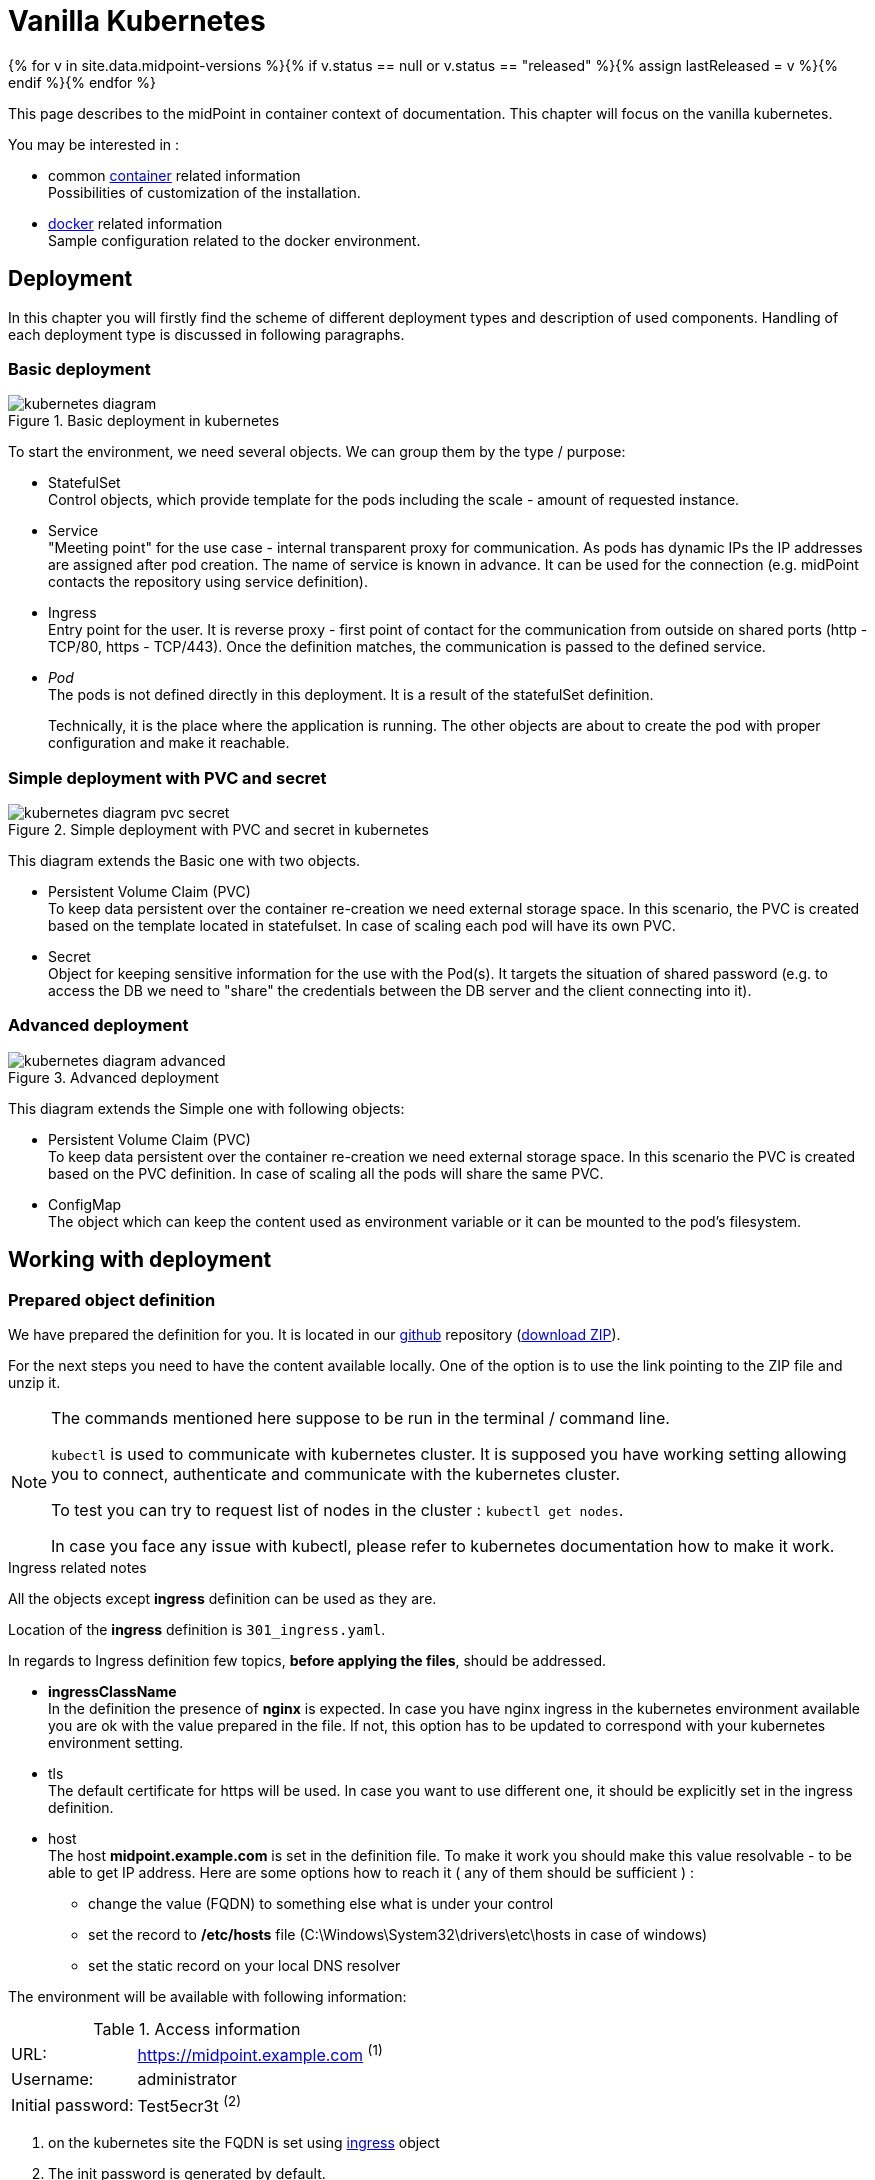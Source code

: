 = Vanilla Kubernetes
:page-nav-title: Vanilla Kubernetes
:page-display-order: 30
:page-toc: float-right
:toclevels: 4
:page-keywords:  [ 'insatll', 'kubernetes' ]
:page-moved-from: /midpoint/install/kubernetes/about/
:page-moved-from: /midpoint/install/kubernetes/advanced-examples/
:page-moved-from: /midpoint/install/kubernetes/cluster/
:page-moved-from: /midpoint/install/kubernetes/
:page-moved-from: /midpoint/install/kubernetes/single-node/

{% for v in site.data.midpoint-versions %}{% if v.status == null or v.status == "released" %}{% assign lastReleased = v %}{% endif %}{% endfor %}

This page describes to the midPoint in container context of documentation.
This chapter will focus on the vanilla kubernetes.

You may be interested in :

* common xref:../[container]  related information +
Possibilities of customization of the installation.

* xref:./docker/[docker] related information +
Sample configuration related to the docker environment.

== Deployment

In this chapter you will firstly find the scheme of different deployment types and description of used components.
Handling of each deployment type is discussed in following paragraphs.

[#basicDepl]
=== Basic deployment

.Basic deployment in kubernetes
image::kubernetes-diagram.png[]

To start the environment, we need several objects.
We can group them by the type / purpose:

* StatefulSet +
Control objects, which provide template for the pods including the scale - amount of requested instance.

* Service +
"Meeting point" for the use case - internal transparent proxy for communication.
As pods has dynamic IPs the IP addresses are assigned after pod creation.
The name of service is known in advance.
It can be used for the connection (e.g. midPoint contacts the repository using service definition).

* Ingress +
Entry point for the user.
It is reverse proxy - first point of contact for the communication from outside on shared ports (http - TCP/80, https - TCP/443).
Once the definition matches, the communication is passed to the defined service.

* _Pod_ +
The pods is not defined directly in this deployment.
It is a result of the statefulSet definition.
+
Technically, it is the place where the application is running.
The other objects are about to create the pod with proper configuration and make it reachable.

[#simpleDepl]
=== Simple deployment with PVC and secret

.Simple deployment with PVC and secret in kubernetes
image::kubernetes-diagram-pvc_secret.png[]

This diagram extends the Basic one with two objects.

* Persistent Volume Claim (PVC) +
To keep data persistent over the container re-creation we need external storage space.
In this scenario, the PVC is created based on the template located in statefulset.
In case of scaling each pod will have its own PVC.

* Secret +
Object for keeping sensitive information for the use with the Pod(s).
It targets the situation of shared password (e.g. to access the DB we need to "share" the credentials between the DB server and the client connecting into it).

[#advancedDepl]
=== Advanced deployment

.Advanced deployment
image::kubernetes-diagram-advanced.png[]

This diagram extends the Simple one with following objects:

* Persistent Volume Claim (PVC) +
To keep data persistent over the container re-creation we need external storage space.
In this scenario the PVC is created based on the PVC definition.
In case of scaling all the pods will share the same PVC.

* ConfigMap +
The object which can keep the content used as environment variable or it can be mounted to the pod's filesystem.

== Working with deployment

=== Prepared object definition

We have prepared the definition for you.
It is located in our link:https://github.com/evolveum/midpoint-kubernetes[github] repository (link:https://github.com/Evolveum/midpoint-kubernetes/archive/refs/heads/main.zip[download ZIP]).

For the next steps you need to have the content available locally.
One of the option is to use the link pointing to the ZIP file and unzip it.

[NOTE]
====
The commands mentioned here suppose to be run in the terminal / command line.

`kubectl` is used to communicate with kubernetes cluster.
It is supposed you have working setting allowing you to connect, authenticate and communicate with the kubernetes cluster.

To test you can try to request list of nodes in the cluster : `kubectl get nodes`.

In case you face any issue with kubectl, please refer to kubernetes documentation how to make it work.
====

[#ingressNote]
.Ingress related notes

All the objects except *ingress* definition can be used as they are.

Location of the *ingress* definition is `301_ingress.yaml`.

In regards to Ingress definition few topics, *before applying the files*, should be addressed.

* *ingressClassName* +
In the definition the presence of *nginx* is expected.
In case you have nginx ingress in the kubernetes environment available you are ok with the value prepared in the file.
If not, this option has to be updated to correspond with your kubernetes environment setting.

* tls +
The default certificate for https will be used.
In case you want to use different one, it should be explicitly set in the ingress definition.

[#ingressHost]
* host +
The host *midpoint.example.com* is set in the definition file.
To make it work you should make this value resolvable - to be able to get IP address.
Here are some options how to reach it ( any of them should be sufficient ) :

** change the value (FQDN) to something else what is under your control

** set the record to */etc/hosts* file (C:\Windows\System32\drivers\etc\hosts in case of windows)

** set the static record on your local DNS resolver

The environment will be available with following information:

[#accessInfo]
.Access information
[%noheader%autowidth]
|====
|URL:| https://midpoint.example.com ^(1)^

|Username: | administrator

|Initial password: | Test5ecr3t ^(2)^

|====

. on the kubernetes site the FQDN is set using <<#ingressHost,ingress>> object

. The init password is generated by default.
** In the basic and seimple deployment the password is set in the statefulset definition for midpoint to be this value. +
MP_SET_midpoint_administrator_initialPassword=Test5ecr3t
** In Advanced deployment there is dedicated secret object with the initial password (see <<#advancedDeplH>> )

[#basicDeplH]
=== Basic deployment handling

For the <<#basicDepl>> the the path `./deployment/basic` is important.

[WARNING]
====
The basic environment store all data in dynamic (non-persistent) store.
In case of pod removing all the related data is deleted.

Please note that it is not possible to partially restart the environment in this scenario.
In case you restart DB your repository is lost.
In case you restart midPoint the key to access encrypted data in repository is lost.

This configuration is good for quick testing, demo, etc.
====

Before applying the configuration files, please check <<#ingressNote>> to correspond with your environment.

.Apply the configuration to create the midpoint environment
[source,bash]
----
kubectl apply -f ./deployment/basic
----

.output from the *apply* command
[%collapsible]
====
namespace/midpoint-deployment created +
service/midpoint-repository created +
service/midpoint created +
ingress.networking.k8s.io/midpoint created +
statefulset.apps/midpoint-repository created +
statefulset.apps/midpoint created
====

.Delete the objects related to the midpoint environment
[source,bash]
----
kubectl delete -f ./deployment/basic
----

.output from the *delete* command
[%collapsible]
====
statefulset.apps "midpoint-repository" deleted +
statefulset.apps "midpoint" deleted +
service "midpoint-repository" deleted +
service "midpoint" deleted +
ingress.networking.k8s.io "midpoint" deleted +
namespace "midpoint-deployment" deleted
====

The objects are prepared to use their own namespace - logical group of the objects.
In the provided files it is creating and using the namespace called *midpoint-deployment*.

Once the environment is created it takes several seconds to get it up and running.
First run can take longer as the image has to be downloaded from public registry - docker hub.

For the information how to access the environment please see <<#accessInfo>>

[#simpleDeplH]
=== Simple deployment with PVC and secret handling

This deployment extend <<#basicDeplH>> information.

For the <<#simpleDepl>> the the path `./deployment/simple` is important.

[WARNING]
====
The *repository data* and *midpoint home data* are stored on Persistent Volume Claim.
It is kept even in case the Pod is removed - it is not removed with the *statefulset* definition.

On the other side in case of test(s) the data in the environment from the previous run(s) may be present.

Please note that even it is dedicated object(s) it is still part of namespace.
In case we are removing namespace all member objects are removed even it is not directly addressed.
This statement also covers PVC in the namespace.
====

Before applying the configuration files please check <<#ingressNote>> to correspond with your environment.

No PVC is explicitly defined.
The definition is "hidden" in the statefulset where the section *volumeClaimTemplates* is.
If you prefer to use different size of volume you can change the definition in relevant statefulset before applying the files.

.Volume sizing in the provided yaml definitions
[%autowidth]
|====
| Pod's name | Volume size

| midPoint
| 128 MB

| repository
| 5 GB
|====

The PVC is created based on the template value with the first run.
In case the PVC already exists it is directly used (e.g. re-create the pod).

.Apply the configuration to create the midpoint environment
[source,bash]
----
kubectl apply -f ./deployment/common/001_namespace.yaml -f ./deployment/simple
----

.output from the *apply* command
[%collapsible]
====
namespace/midpoint-deployment created +
service/midpoint-repository created +
service/midpoint created +
ingress.networking.k8s.io/midpoint created +
secret/midpoint-repository created +
statefulset.apps/midpoint-repository created +
statefulset.apps/midpoint created
====

Once you want to remove the objects from the kubernetes environment you can decide if custom data (repository data and midPoint home directory) should also be removed.
With the following command you can remove the defined objects keeping namespace and PVC (custom data) for future use.

.Delete the objects related to the midpoint environment (keeping PVC)
[source,bash]
----
kubectl delete -f ./deployment/simple
----

.output from the *delete* command
[%collapsible]
====
statefulset.apps "midpoint" deleted +
secret "midpoint-repository" deleted +
statefulset.apps "midpoint-repository" deleted +
service "midpoint-repository" deleted +
service "midpoint" deleted +
ingress.networking.k8s.io "midpoint" deleted
====

If you want to completely remove all related data to the midPoint environment it is possible to simply delete the namespace.
All the related objects are members of namespace.
This also includes indirectly created PVC (we just define template in statefulset and not directly the PVC).

Once the namespace is requested to be deleted, all related objects are removed in cascade.

.Delete all the objects related to the midpoint environment (including namespace and PVC)
[source,bash]
----
kubectl delete -f ./deployment/common/001_namespace.yaml
----

.output from the *delete* command
[%collapsible]
====
namespace "midpoint-deployment" deleted
====

For the information how to access the environment please see <<#accessInfo>

[#advancedDeplH]
=== Advanced deployment handling

This deployment extend <<#simpleDeplH>> information.

For the <<#advancedDepl>> the the path `./deployment/advanced` is important.

Before applying the configuration files please check <<#ingressNote>> to correspond with your environment.

All the prepared objects will be member of the namespace - logical group of objects.
We have to create it before any other objects, otherwise an error related to the unknown namespace.
The definition is available in common directory.

The definition of the persistent Volume Claim (PVC) is also available.
You can find it in common directory.

.Create the namespace and PVC for the midPoint environment
[source,bash]
----
kubectl apply -f ./deployment/common
----

.output from the *apply* command
[%collapsible]
====
namespace/midpoint-deployment created +
persistentvolumeclaim/midpoint created
====

There is no default administrator password.
We can set the init password by the environment variable.
The definition is prepared to use secret object *midPoint-init-pass* with the key *passwd*.
The object should be created before the midPoint pod will be started.
To create the object run the following command - the password can be changed before the command is executed.

.Create secret object with the initial midPoint password
[source,bash]
----
kubectl create -n midpoint-deployment secret generic midpoint-init-pass --from-literal=passwd=Test5ecr3t
----

.output from the *create* command
[%collapsible]
====
secret/midpoint-init-pass created
====

.Create configMap with the post-initial-objects (content from the directory)
[source,bash]
----
kubectl create configmap -n midpoint-deployment post-initial-objects --from-file=deployment/post-initial-objects/
----

.output from the *create* command
[%collapsible]
====
configmap/post-initial-objects created
====

[NOTE]
====
The size of object is limited.
In case the limit is reached, one of the solutions is to combine more of them.

.Usage of single configMap:
[source,yaml]
----
spec:
  volumes:
    - name: midpoint-pio
      configMap:
        name: post-initial-objects
----

.Combining more objects:
[source,yaml]
----
spec:
  volumes:
    - name: midpoint-pio
      projected:
        sources:
          - configMap:
              name: post-initial-objects-1
          - configMap:
              name: post-initial-objects-2
----

====

At this point we are ready to apply the rest of the files.

.Apply the rest of the environment
[source,bash]
----
kubectl apply -f ./deployment/advanced
----
.output from the *apply* command
[%collapsible]
====
secret/midpoint-repository created +
service/midpoint-repository created +
service/midpoint created +
ingress.networking.k8s.io/midpoint created +
statefulset.apps/midpoint-repository created +
statefulset.apps/midpoint created
====

To shutdown the environment you have 2 options.

* scale the replicas to 0 +
Scaling down keeps all the definition in place.
The statefulset as control object is instructed to create 0 replicas - shutdown all running pods.
+
This way we can e.g. selectively shutdown midPoint instances but keeping repository up for maintenance.
+
.Scale midPoint instances to 0 replica
[source,bash]
----
kubectl scale -n midpoint-deployment --replicas=0 sts/midpoint
----
+
.Scale midPoint instances to 1 replica
[source,bash]
----
kubectl scale -n midpoint-deployment --replicas=1 sts/midpoint
----
+
.output from the *scale* command
[%collapsible]
====
statefulset.apps/midpoint scaled
====
+
[NOTE]
====
If there is more than one replica, you will need to configure midPoint in cluster configuration.
The provided configuration is midPoint cluster ready.
The relevant settings are related to :

* taskManager +
The task manager has to get information that there can also be other active nodes.

* intra-cluster URL +
Node ID value source has to be set.

The dedicated doc page is available - xref:/midpoint/reference/deployment/clustering-ha/[Clustering / high availability setup].

*Please note that cluster setup in production deployment require the active subscription.*
====

* remove the object definition from kubernetes

In order to remove all objects except Persistent volume claims (PVC) and manually created objects (initial password /secret/ and post-initial-objects /configMap/) you can use available definition to select the objects to be removed.

.Partially delete the midPoint environment
[source,bash]
----
kubectl delete -f ./deployment/advanced
----
.output from the *delete* command
[%collapsible]
====
secret "midpoint-repository" deleted +
service "midpoint-repository" deleted +
service "midpoint" deleted +
ingress.networking.k8s.io "midpoint" deleted +
statefulset.apps "midpoint-repository" deleted +
statefulset.apps "midpoint" deleted
====

To remove all the objects including user data (volumes, secret with init password and configMap with Post-initial-objects) the whole namespace can be removed.
The kubernetes will afterwards remove all the objects located in the namespace.

.Delete the namespace with the midPoint environment - cascade clean up
[source,bash]
----
kubectl delete -f ./deployment/common/001_namespace.yaml
----
.output from the *delete* command
[%collapsible]
====
namespace "midpoint-deployment" deleted
====

== Additional information

=== Keystore

Keystore contain the key needed to access sensitive information in the repository.
In case you would "lost" the key on midPoint site the system will start but there will be some operation which may fail.
Example is connection to the resource (the credentials is not available), user log in.

To make it persistent over the restart or share it between the more pods we need to have it stored out of pod with midpoint.

* PVC +
Handling the content inside the pod(s).
** Can be defined by template and created for pod (see <<#simpleDeplH>>).
In this case only permanency is covered.
Not suitable in case od cluster deployment.
** Cen be explicitly defined and linked from pod definition (see <<#advancedDeplH>> ).
This way both permanency and sharing requirement are covered.
+
.subset of configuration related to the PVC mount into the midPoint pod as home directory
[%collapsible]
====
[source,yaml]
----
  volumes:
    - name: midpoint-home
      persistentVolumeClaim:
        claimName: midpoint-home
  containers:
    volumeMounts:
      - name: midpoint-home
        mountPath: /opt/midpoint/var/
----
====
+
.subset of configuration related to the dedicated PVC with keystore mount into the midPoint pod
[%collapsible]
====
[source,yaml]
----
  volumes:
    - name: secret-vol
      persistentVolumeClaim:
        claimName: midpoint-keystore
  containers:
    env:
      - name: MP_SET_midpoint_keystore_keystorePath
        value: /opt/secret-volume/keystore.jceks
    volumeMounts:
      - name: secret-vol
        mountPath: /opt/secret-volume
----
====

* Secret +
Can be updated only "externally" using kubernetes tools - no update from inside the pod is possible.
Pod has it mounted into the filesystem in read-only mode.
This approach cover both permanency and sharing requirements between the pods.
+
.create secret *secret-volume* containing *keystore.jceks* file
[source,bash]
----
kubectl create -n midpoint-deployment secret generic secret-volume --from-file=keystore.jceks
----
+
.sample of the secret with the keystore
[%collapsible]
====
[source,yaml]
----
apiVersion: v1
kind: Secret
metadata:
  name: secret-volume
  namespace: midpoint-deployment
data:
  keystore.jceks: <base64 encoded content>
----
====
+
.subset of configuration related to the secret mount into the midPoint pod
[%collapsible]
====
[source,yaml]
----
  volumes:
    - name: secret-vol
      secret:
        secretName: secret-volume
  containers:
    env:
      - name: MP_SET_midpoint_keystore_keystorePath
        value: /opt/secret-volume/keystore.jceks
    volumeMounts:
      - name: secret-vol
        mountPath: /opt/secret-volume
----
====

See also:

* xref:/midpoint/reference/security/crypto/migrating-encryption-keys/[]
* xref:/midpoint/reference/security/crypto/[]

==== Certificate for the resource connection

In case of secured connection to other systems we need to have stored trusted certificate in the trust store.
The keystore is used also as trust store by default.

There is available dedicated doc page for this topic - xref:/midpoint/reference/security/crypto/ssl-connections-client-side-/[].
